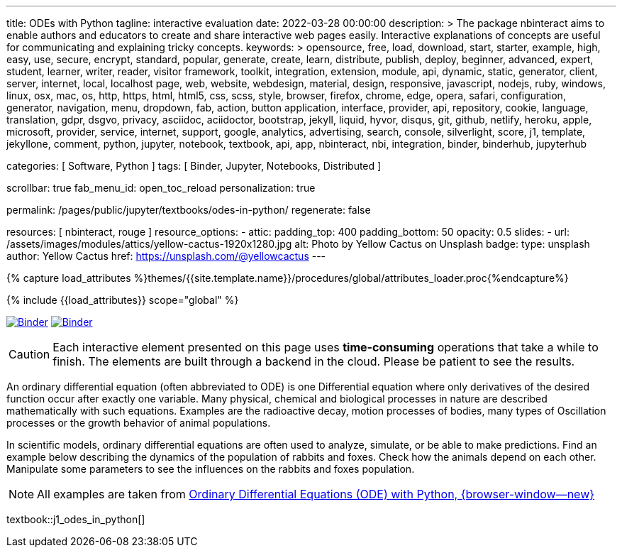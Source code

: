 ---
title:                                  ODEs with Python
tagline:                                interactive evaluation
date:                                   2022-03-28 00:00:00
description: >
                                        The package nbinteract aims to enable authors and educators to create and
                                        share interactive web pages easily. Interactive explanations of concepts are
                                        useful for communicating and explaining tricky concepts.
keywords: >
                                        opensource, free, load, download, start, starter, example,
                                        high, easy, use, secure, encrypt, standard, popular,
                                        generate, create, learn, distribute, publish, deploy,
                                        beginner, advanced, expert, student, learner, writer, reader, visitor
                                        framework, toolkit, integration, extension, module, api,
                                        dynamic, static, generator, client, server, internet, local, localhost
                                        page, web, website, webdesign, material, design, responsive,
                                        javascript, nodejs, ruby, windows, linux, osx, mac, os,
                                        http, https, html, html5, css, scss, style,
                                        browser, firefox, chrome, edge, opera, safari,
                                        configuration, generator, navigation, menu, dropdown, fab, action, button
                                        application, interface, provider, api, repository,
                                        cookie, language, translation, gdpr, dsgvo, privacy,
                                        asciidoc, aciidoctor, bootstrap, jekyll, liquid,
                                        hyvor, disqus, git, github, netlify, heroku, apple, microsoft,
                                        provider, service, internet, support,
                                        google, analytics, advertising, search, console, silverlight, score,
                                        j1, template, jekyllone, comment,
                                        python, jupyter, notebook, textbook, api, app, nbinteract,
                                        nbi, integration, binder, binderhub, jupyterhub

categories:                             [ Software, Python ]
tags:                                   [ Binder, Jupyter, Notebooks, Distributed ]

scrollbar:                              true
fab_menu_id:                            open_toc_reload
personalization:                        true

permalink:                              /pages/public/jupyter/textbooks/odes-in-python/
regenerate:                             false

resources:                              [ nbinteract, rouge ]
resource_options:
  - attic:
      padding_top:                      400
      padding_bottom:                   50
      opacity:                          0.5
      slides:
        - url:                          /assets/images/modules/attics/yellow-cactus-1920x1280.jpg
          alt:                          Photo by Yellow Cactus on Unsplash
          badge:
            type:                       unsplash
            author:                     Yellow Cactus
            href:                       https://unsplash.com/@yellowcactus
---

// Page Initializer
// =============================================================================
// Enable the Liquid Preprocessor
:page-liquid:

// Set (local) page attributes here
// -----------------------------------------------------------------------------
// :page--attr:                         <attr-value>
:binder-badges-enabled:                 true
:binder-app-launch--tree:               https://mybinder.org/v2/gh/jekyll-one/j1-binder-repo/main?urlpath=/tree
:binder-app-launch--notebook:           https://mybinder.org/v2/gh/jekyll-one/j1-binder-repo/main?filepath=notebooks/j1/j1_odes_in_python.ipynb
:odes-in-python:                        https://elc.github.io/posts/ordinary-differential-equations-with-python/

//  Load Liquid procedures
// -----------------------------------------------------------------------------
{% capture load_attributes %}themes/{{site.template.name}}/procedures/global/attributes_loader.proc{%endcapture%}

// Load page attributes
// -----------------------------------------------------------------------------
{% include {{load_attributes}} scope="global" %}


// Page content
// ~~~~~~~~~~~~~~~~~~~~~~~~~~~~~~~~~~~~~~~~~~~~~~~~~~~~~~~~~~~~~~~~~~~~~~~~~~~~~
// image:/assets/images/badges/myBinder.png[Binder, link="https://mybinder.org/", {browser-window--new}]
// image:/assets/images/badges/docsBinder.png[Binder, link="https://mybinder.readthedocs.io/en/latest/", {browser-window--new}]
// See: https://towardsdatascience.com/ordinal-differential-equation-ode-in-python-8dc1de21323b

ifeval::[{binder-badges-enabled} == true]
image:/assets/images/badges/notebookBinder.png[Binder, link="{binder-app-launch--notebook}", {browser-window--new}]
image:https://mybinder.org/badge_logo.svg[Binder, link="{binder-app-launch--tree}", {browser-window--new}]
endif::[]


// See: https://elc.github.io/posts/ordinary-differential-equations-with-python/

CAUTION: Each interactive element presented on this page uses *time-consuming*
operations that take a while to finish. The elements are built through a
backend in the cloud. Please be patient to see the results.

An ordinary differential equation (often abbreviated to ODE) is one
Differential equation where only derivatives of the desired function
occur after exactly one variable. Many physical, chemical and biological
processes in nature are described mathematically with such equations.
Examples are the radioactive decay, motion processes of bodies, many types
of Oscillation processes or the growth behavior of animal populations.

In scientific models, ordinary differential equations are often used to
analyze, simulate, or be able to make predictions. Find an example below
describing the dynamics of the population of rabbits and foxes. Check how
the animals depend on each other. Manipulate some parameters to see the
influences on the rabbits and foxes population.

NOTE: All examples are taken from
link:{odes-in-python}[Ordinary Differential Equations (ODE) with Python, {browser-window--new}]

textbook::j1_odes_in_python[]
